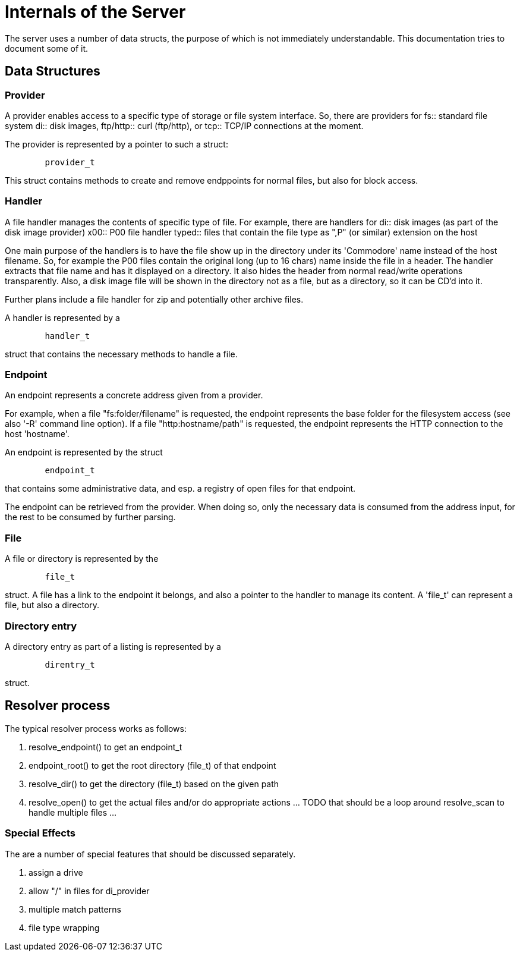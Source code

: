 
= Internals of the Server

The server uses a number of data structs, the purpose of which is not immediately
understandable. This documentation tries to document some of it.


== Data Structures

=== Provider

A provider enables access to a specific type of storage or file system interface.
So, there are providers for 
fs:: standard file system
di:: disk images, 
ftp/http:: curl (ftp/http), or 
tcp:: TCP/IP connections
at the moment.

The provider is represented by a pointer to such a struct:

----
	provider_t
----

This struct contains methods to create and remove endppoints for normal files,
but also for block access.

=== Handler

A file handler manages the contents of specific type of file. For example, there are handlers for
di:: disk images (as part of the disk image provider)
x00:: P00 file handler
typed:: files that contain the file type as ",P" (or similar) extension on the host

One main purpose of the handlers is to have the file show up in the directory under its
'Commodore' name instead of the host filename. So, for example the P00 files contain
the original long (up to 16 chars) name inside the file in a header. The handler extracts
that file name and has it displayed on a directory. It also hides the header from 
normal read/write operations transparently.
Also, a disk image file will be shown in the directory not as a file, but as a directory,
so it can be CD'd into it.

Further plans include a file handler for zip and potentially other archive files.

A handler is represented by a

----
	handler_t
----
struct that contains the necessary methods to handle a file.

=== Endpoint

An endpoint represents a concrete address given from a provider.

For example, when a file "fs:folder/filename" is requested, the endpoint
represents the base folder for the filesystem access (see also '-R' command line option).
If a file "http:hostname/path" is requested, the endpoint represents the 
HTTP connection to the host 'hostname'.

An endpoint is represented by the struct

----
	endpoint_t
----

that contains some administrative data, and esp. a registry of open files for 
that endpoint.

The endpoint can be retrieved from the provider. When doing so, only the necessary
data is consumed from the address input, for the rest to be consumed by further
parsing.

=== File

A file or directory is represented by the

----
	file_t
----

struct. A file has a link to the endpoint it belongs, and also a pointer to the handler to manage its content.
A 'file_t' can represent a file, but also a directory.

=== Directory entry

A directory entry as part of a listing is represented by a

----
	direntry_t
----

struct.
 

== Resolver process

The typical resolver process works as follows:

1. resolve_endpoint() to get an endpoint_t
2. endpoint_root() to get the root directory (file_t) of that endpoint
3. resolve_dir() to get the directory (file_t) based on the given path
4. resolve_open() to get the actual files and/or do appropriate actions ... TODO that should be a loop around resolve_scan to handle multiple files ...

=== Special Effects

The are a number of special features that should be discussed separately.

1. assign a drive
1. allow "/" in files for di_provider
2. multiple match patterns
3. file type wrapping

